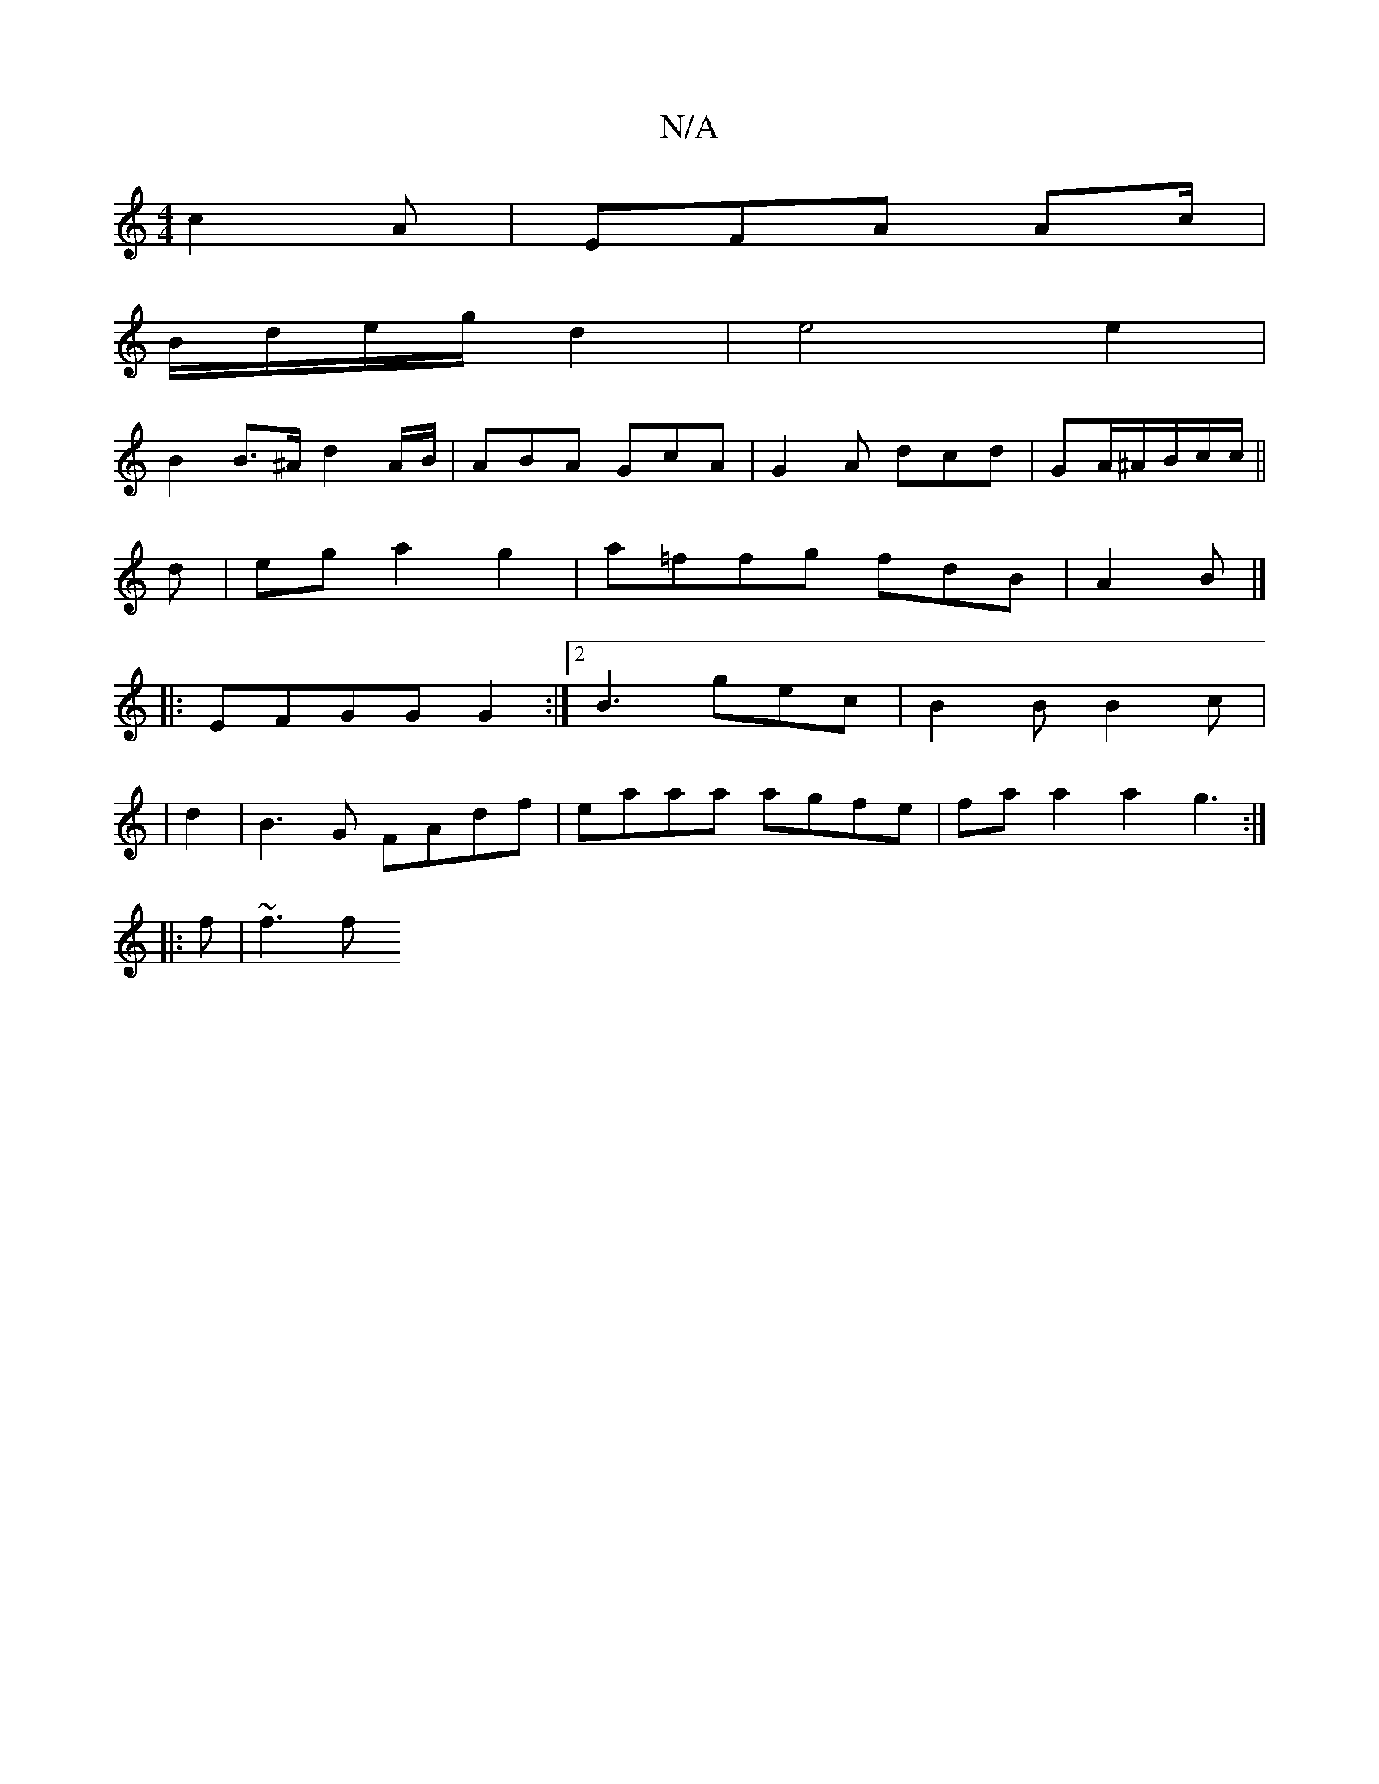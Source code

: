 X:1
T:N/A
M:4/4
R:N/A
K:Cmajor
 c2 A | EFA Ac/|
B/d/e/g/ d2 | e4 e2 |
B2 B>^A d2 A/B/ |ABA GcA | G2 A dcd | GA/^A/B/c/c/||
d | ega2 g2|a=ffg fdB|A2B |]
|:EFGG G2 :|[2 B3 gec | B2B B2 c |
|d2|B3G FAdf|eaaa agfe|faa2 a2g3:|
|:f|~f3 f